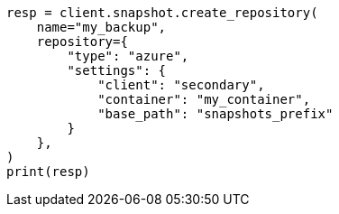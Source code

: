 // This file is autogenerated, DO NOT EDIT
// snapshot-restore/repository-azure.asciidoc:206

[source, python]
----
resp = client.snapshot.create_repository(
    name="my_backup",
    repository={
        "type": "azure",
        "settings": {
            "client": "secondary",
            "container": "my_container",
            "base_path": "snapshots_prefix"
        }
    },
)
print(resp)
----
